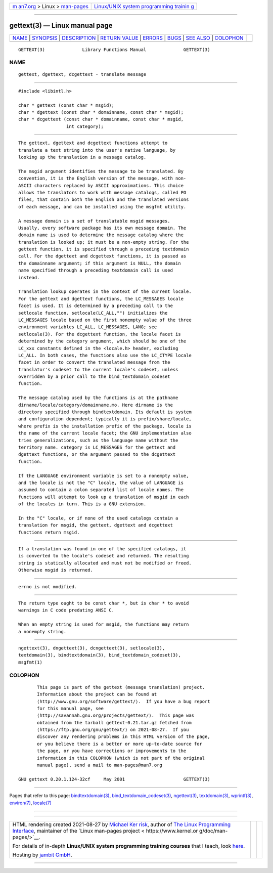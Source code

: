 .. container:: page-top

.. container:: nav-bar

   +----------------------------------+----------------------------------+
   | `m                               | `Linux/UNIX system programming   |
   | an7.org <../../../index.html>`__ | trainin                          |
   | > Linux >                        | g <http://man7.org/training/>`__ |
   | `man-pages <../index.html>`__    |                                  |
   +----------------------------------+----------------------------------+

--------------

gettext(3) — Linux manual page
==============================

+-----------------------------------+-----------------------------------+
| `NAME <#NAME>`__ \|               |                                   |
| `SYNOPSIS <#SYNOPSIS>`__ \|       |                                   |
| `DESCRIPTION <#DESCRIPTION>`__ \| |                                   |
| `RETURN VALUE <#RETURN_VALUE>`__  |                                   |
| \| `ERRORS <#ERRORS>`__ \|        |                                   |
| `BUGS <#BUGS>`__ \|               |                                   |
| `SEE ALSO <#SEE_ALSO>`__ \|       |                                   |
| `COLOPHON <#COLOPHON>`__          |                                   |
+-----------------------------------+-----------------------------------+
| .. container:: man-search-box     |                                   |
+-----------------------------------+-----------------------------------+

::

   GETTEXT(3)              Library Functions Manual              GETTEXT(3)

NAME
-------------------------------------------------

::

          gettext, dgettext, dcgettext - translate message


---------------------------------------------------------

::

          #include <libintl.h>

          char * gettext (const char * msgid);
          char * dgettext (const char * domainname, const char * msgid);
          char * dcgettext (const char * domainname, const char * msgid,
                            int category);


---------------------------------------------------------------

::

          The gettext, dgettext and dcgettext functions attempt to
          translate a text string into the user's native language, by
          looking up the translation in a message catalog.

          The msgid argument identifies the message to be translated. By
          convention, it is the English version of the message, with non-
          ASCII characters replaced by ASCII approximations. This choice
          allows the translators to work with message catalogs, called PO
          files, that contain both the English and the translated versions
          of each message, and can be installed using the msgfmt utility.

          A message domain is a set of translatable msgid messages.
          Usually, every software package has its own message domain. The
          domain name is used to determine the message catalog where the
          translation is looked up; it must be a non-empty string. For the
          gettext function, it is specified through a preceding textdomain
          call. For the dgettext and dcgettext functions, it is passed as
          the domainname argument; if this argument is NULL, the domain
          name specified through a preceding textdomain call is used
          instead.

          Translation lookup operates in the context of the current locale.
          For the gettext and dgettext functions, the LC_MESSAGES locale
          facet is used. It is determined by a preceding call to the
          setlocale function. setlocale(LC_ALL,"") initializes the
          LC_MESSAGES locale based on the first nonempty value of the three
          environment variables LC_ALL, LC_MESSAGES, LANG; see
          setlocale(3). For the dcgettext function, the locale facet is
          determined by the category argument, which should be one of the
          LC_xxx constants defined in the <locale.h> header, excluding
          LC_ALL. In both cases, the functions also use the LC_CTYPE locale
          facet in order to convert the translated message from the
          translator's codeset to the current locale's codeset, unless
          overridden by a prior call to the bind_textdomain_codeset
          function.

          The message catalog used by the functions is at the pathname
          dirname/locale/category/domainname.mo. Here dirname is the
          directory specified through bindtextdomain. Its default is system
          and configuration dependent; typically it is prefix/share/locale,
          where prefix is the installation prefix of the package. locale is
          the name of the current locale facet; the GNU implementation also
          tries generalizations, such as the language name without the
          territory name. category is LC_MESSAGES for the gettext and
          dgettext functions, or the argument passed to the dcgettext
          function.

          If the LANGUAGE environment variable is set to a nonempty value,
          and the locale is not the "C" locale, the value of LANGUAGE is
          assumed to contain a colon separated list of locale names. The
          functions will attempt to look up a translation of msgid in each
          of the locales in turn. This is a GNU extension.

          In the "C" locale, or if none of the used catalogs contain a
          translation for msgid, the gettext, dgettext and dcgettext
          functions return msgid.


-----------------------------------------------------------------

::

          If a translation was found in one of the specified catalogs, it
          is converted to the locale's codeset and returned. The resulting
          string is statically allocated and must not be modified or freed.
          Otherwise msgid is returned.


-----------------------------------------------------

::

          errno is not modified.


-------------------------------------------------

::

          The return type ought to be const char *, but is char * to avoid
          warnings in C code predating ANSI C.

          When an empty string is used for msgid, the functions may return
          a nonempty string.


---------------------------------------------------------

::

          ngettext(3), dngettext(3), dcngettext(3), setlocale(3),
          textdomain(3), bindtextdomain(3), bind_textdomain_codeset(3),
          msgfmt(1)

COLOPHON
---------------------------------------------------------

::

          This page is part of the gettext (message translation) project.
          Information about the project can be found at 
          ⟨http://www.gnu.org/software/gettext/⟩.  If you have a bug report
          for this manual page, see
          ⟨http://savannah.gnu.org/projects/gettext/⟩.  This page was
          obtained from the tarball gettext-0.21.tar.gz fetched from
          ⟨https://ftp.gnu.org/gnu/gettext/⟩ on 2021-08-27.  If you
          discover any rendering problems in this HTML version of the page,
          or you believe there is a better or more up-to-date source for
          the page, or you have corrections or improvements to the
          information in this COLOPHON (which is not part of the original
          manual page), send a mail to man-pages@man7.org

   GNU gettext 0.20.1.124-32cf     May 2001                      GETTEXT(3)

--------------

Pages that refer to this page:
`bindtextdomain(3) <../man3/bindtextdomain.3.html>`__, 
`bind_textdomain_codeset(3) <../man3/bind_textdomain_codeset.3.html>`__, 
`ngettext(3) <../man3/ngettext.3.html>`__, 
`textdomain(3) <../man3/textdomain.3.html>`__, 
`wprintf(3) <../man3/wprintf.3.html>`__, 
`environ(7) <../man7/environ.7.html>`__, 
`locale(7) <../man7/locale.7.html>`__

--------------

--------------

.. container:: footer

   +-----------------------+-----------------------+-----------------------+
   | HTML rendering        |                       | |Cover of TLPI|       |
   | created 2021-08-27 by |                       |                       |
   | `Michael              |                       |                       |
   | Ker                   |                       |                       |
   | risk <https://man7.or |                       |                       |
   | g/mtk/index.html>`__, |                       |                       |
   | author of `The Linux  |                       |                       |
   | Programming           |                       |                       |
   | Interface <https:     |                       |                       |
   | //man7.org/tlpi/>`__, |                       |                       |
   | maintainer of the     |                       |                       |
   | `Linux man-pages      |                       |                       |
   | project <             |                       |                       |
   | https://www.kernel.or |                       |                       |
   | g/doc/man-pages/>`__. |                       |                       |
   |                       |                       |                       |
   | For details of        |                       |                       |
   | in-depth **Linux/UNIX |                       |                       |
   | system programming    |                       |                       |
   | training courses**    |                       |                       |
   | that I teach, look    |                       |                       |
   | `here <https://ma     |                       |                       |
   | n7.org/training/>`__. |                       |                       |
   |                       |                       |                       |
   | Hosting by `jambit    |                       |                       |
   | GmbH                  |                       |                       |
   | <https://www.jambit.c |                       |                       |
   | om/index_en.html>`__. |                       |                       |
   +-----------------------+-----------------------+-----------------------+

--------------

.. container:: statcounter

   |Web Analytics Made Easy - StatCounter|

.. |Cover of TLPI| image:: https://man7.org/tlpi/cover/TLPI-front-cover-vsmall.png
   :target: https://man7.org/tlpi/
.. |Web Analytics Made Easy - StatCounter| image:: https://c.statcounter.com/7422636/0/9b6714ff/1/
   :class: statcounter
   :target: https://statcounter.com/

